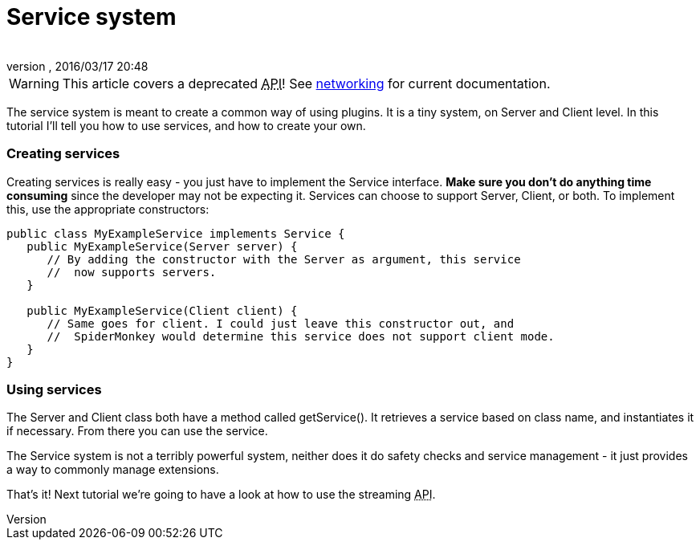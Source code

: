= Service system
:author: 
:revnumber: 
:revdate: 2016/03/17 20:48
:relfileprefix: ../../
:imagesdir: ../..
ifdef::env-github,env-browser[:outfilesuffix: .adoc]



[WARNING]
====
This article covers a deprecated +++<abbr title="Application Programming Interface">API</abbr>+++! See <<jme3/advanced/networking#,networking>> for current documentation.
====



The service system is meant to create a common way of using plugins. It is a tiny system, on Server and Client level. In this tutorial I'll tell you how to use services, and how to create your own.



=== Creating services

Creating services is really easy - you just have to implement the Service interface. *Make sure you don't do anything time consuming* since the developer may not be expecting it. Services can choose to support Server, Client, or both. To implement this, use the appropriate constructors:


[source,java]
----

public class MyExampleService implements Service {
   public MyExampleService(Server server) {
      // By adding the constructor with the Server as argument, this service
      //  now supports servers.
   }

   public MyExampleService(Client client) {
      // Same goes for client. I could just leave this constructor out, and
      //  SpiderMonkey would determine this service does not support client mode.
   }
}

----


=== Using services

The Server and Client class both have a method called getService(). It retrieves a service based on class name, and instantiates it if necessary. From there you can use the service.


The Service system is not a terribly powerful system, neither does it do safety checks and service management - it just provides a way to commonly manage extensions.


That's it! Next tutorial we're going to have a look at how to use the streaming +++<abbr title="Application Programming Interface">API</abbr>+++.

